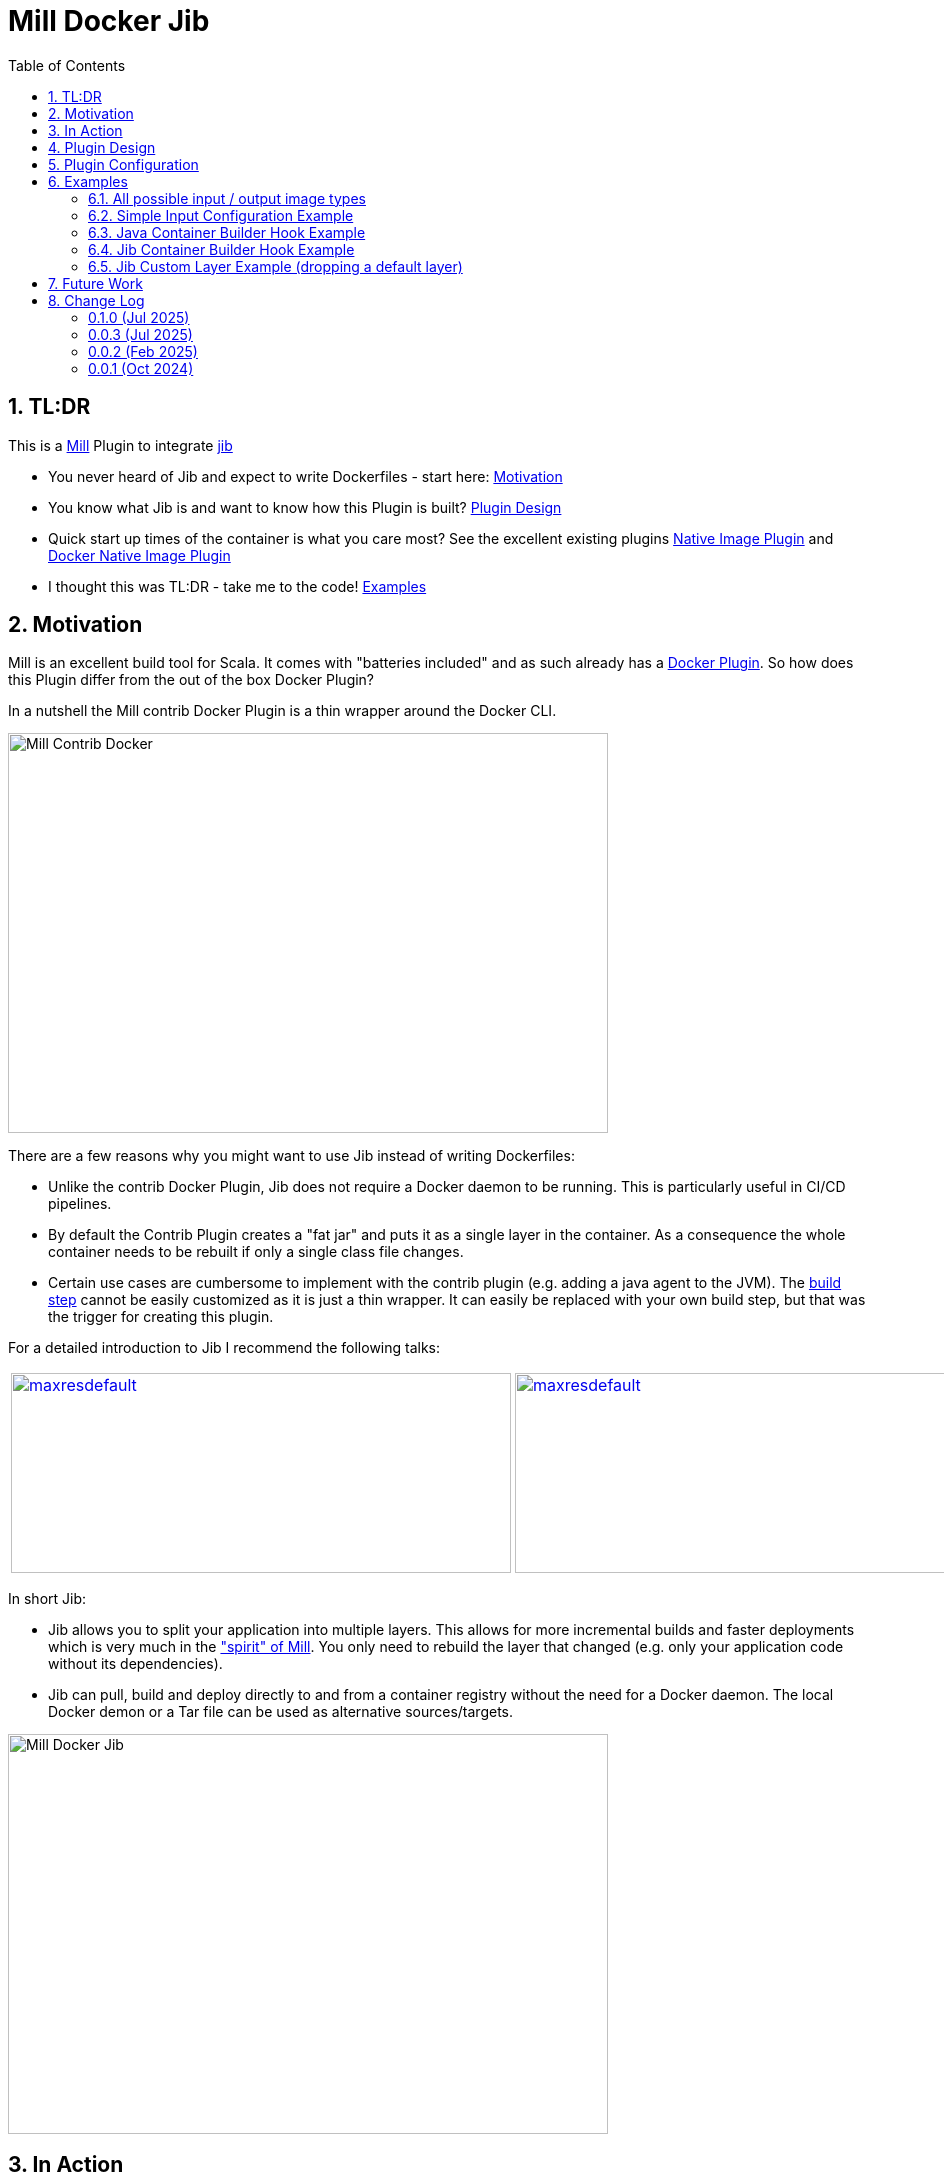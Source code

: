 = Mill Docker Jib
:sectnums:
:toc:

== TL:DR 

This is a link:https://mill-build.org/[Mill] Plugin to integrate link:https://github.com/GoogleContainerTools/jib[jib]

* You never heard of Jib and expect to write Dockerfiles - start here: xref:#motivation[Motivation]
* You know what Jib is and want to know how this Plugin is built? xref:#plugin-design[Plugin Design]
* Quick start up times of the container is what you care most? See the excellent existing plugins link:https://mill-build.org/mill/0.12.1/extending/thirdparty-plugins.html#_native_image[Native Image Plugin] and https://mill-build.org/mill/0.12.1/extending/thirdparty-plugins.html#_docker_native_image_packager[Docker Native Image Plugin] 
* I thought this was TL:DR - take me to the code! xref:examples[Examples]

== Motivation

Mill is an excellent build tool for Scala. It comes with "batteries included" and as such already has a link:https://mill-build.org/mill/0.11.12/contrib/docker.html[Docker Plugin].
So how does this Plugin differ from the out of the box Docker Plugin? 

In a nutshell the Mill contrib Docker Plugin is a thin wrapper around the Docker CLI.


image::images/milldocker.png[Mill Contrib Docker, 600, 400]


There are a few reasons why you might want to use Jib instead of writing Dockerfiles:

* Unlike the contrib Docker Plugin, Jib does not require a Docker daemon to be running. This is particularly useful in CI/CD pipelines. 
* By default the Contrib Plugin creates a "fat jar" and puts it as a single layer in the container. As a consequence the whole container needs to be rebuilt if only a single class file changes. 
* Certain use cases are cumbersome to implement with the contrib plugin (e.g. adding a java agent to the JVM). The link:https://github.com/com-lihaoyi/mill/blob/main/contrib/docker/src/mill/contrib/docker/DockerModule.scala[build step] cannot be easily customized as it is just a thin wrapper. It can easily be replaced with your own build step, but that was the trigger for creating this plugin.

For a detailed introduction to Jib I recommend the following talks:

[cols="2*"]
|===
a|
image:https://img.youtube.com/vi/H6gR_Cv4yWI/maxresdefault.jpg[link=https://www.youtube.com/watch?v=H6gR_Cv4yWI, 500, 200]
a|
image:https://img.youtube.com/vi/oXS1rS6v0I8/maxresdefault.jpg[link=https://www.youtube.com/watch?v=oXS1rS6v0I8, 500, 200]
|===


In short Jib:

* Jib allows you to split your application into multiple layers. This allows for more incremental builds and faster deployments which is very much in the link:https://mill-build.org/mill/0.11.12/Mill_Design_Principles.html["spirit" of Mill]. You only need to rebuild the layer that changed (e.g. only your application code without its dependencies).
* Jib can pull, build and deploy directly to and from a container registry without the need for a Docker daemon. The local Docker demon or a Tar file can be used as alternative sources/targets.

image::images//jibdocker.png[Mill Docker Jib, 600, 400]

== In Action

This is a terminal recording of the plugin in action - using the link:https://github.com/wagoodman/dive[dive] tool it compares the images created by the contrib Docker Plugin on the left and the Jib Plugin on the right.
The example uses link:https://github.com/LaurenceWarne/libro-finito[libro-finito]. It serves as a case study.
As you can see the Jib Plugin separates the major size contributors into separate layers. This allows for more incremental builds and faster deployments.

image::images//libro_finito.gif[https://github.com/LaurenceWarne/libro-finito, 800, 800]

== Plugin Design 

In terms of execution the next graph shows the high level flow of the plugin
The source Image is pulled and used as Base Layer. 
The artifacts from various JavaModule tasks are used to fill the other layers. 
The layers are used as input for a link:http://www.javadoc.io/page/com.google.cloud.tools/jib-core/latest/com/google/cloud/tools/jib/api/JavaContainerBuilder.html[Java Container Builder].

The user can override the two methods getJavaBuilder, getJibBuilder to customize the behaviour as much as needed.
(Marked in the graph as hooks - but in the current version of the code they are simple overrides as shown in the examples)
The first one in ideal if the default Jib Java Container Builder is sufficient and only minor modifications are needed.
The second one is more powerful as it allows to fully replace the default Jib Java Container Builder with a custom one.

Finally the container is built using the user provided container parameters and pushed to the according target image format (Container Registry, Docker Daemon, Tarball).


image::images/plugin_flow.svg[Plugin Flow,800, 400]


== Plugin Configuration

[cols="1,1,1,1", options="header"]
|===
|Parameter |Type |Description |Required

|sourceImage
|com.ofenbeck.mill.docker.JibSourceImage
|Source image for the container. Examples of all possible source image types can be found link:mill-docker/test/resources/examples-imagetypes[here].
|X

|targetImage
|com.ofenbeck.mill.docker.ImageReference
|Target image for the container. Examples of all possible target image types can be found link:mill-docker/test/resources/examples-imagetypes[here].
|X

|labels
|Map[String, String]
|Labels to add to the Docker image. This and most of the following settings can be found link:mill-docker/test/resources/examples-buildsettings[here].
|

|tags
|Seq[String]
|Tags to add to the Docker image.
|

|jvmOptions
|Seq[String]
|JVM runtime options for the container.
|

|exposedPorts
|Seq[Int]
|TCP ports the container will listen to at runtime.
|

|exposedUdpPorts
|Seq[Int]
|UDP ports the container will listen to at runtime.
|

|envVars
|Map[String, String]
|Environment variables for the container.
|

|user
|Option[String]
|User and group to run the container as.
|

|platforms
|Set[md.Platform]
|Target platforms for the container.
|

|internalImageFormat
|md.JibImageFormat
|Internal image format to use.
|

|entrypoint
|Seq[String]
|Entrypoint command for the container.
|

|jibProgramArgs
|Seq[String]
|Program arguments for the container.
|
|getJibBuilder
|Task[JibContainerBuilder] 
|Method to override to get/modify the JibContainerBuilder before building the container. See the example link:mill-docker/test/resources/examples-customjibbuild[here].
|

|getJavaBuilder
|Task[JavaContainerBuilder] 
|Method to override to get/modify the JavaContainerBuilder before building the container. See the example link:mill-docker/test/resources/examples-jvmagent[here].
|
|===


== Examples

All examples are at the same time integration tests and can be found in the link:mill-docker/test/resources[mill-docker/test/resources/] folder.
Be aware that the examples include the plugin through a test specific mechanism.

If you want to use the code outside replace accordingly.

=== All possible input / output image types 

See all possible input/output combinations link:mill-docker/test/resources/examples-imagetypes[here].

=== Simple Input Configuration Example

An example of standard settings you might wanna modify link:mill-docker/test/resources/examples-buildsettings[here]

=== Java Container Builder Hook Example

An example modifying the Java Container Builder link:mill-docker/test/resources/examples-jvmagent[here]

=== Jib Container Builder Hook Example

An example modifying the Jib Container Builder link:mill-docker/test/resources/examples-customjibbuild[here]

=== Jib Custom Layer Example (dropping a default layer)

An example modifying the Jib Container Builder link:mill-docker/test/resources/examples-customlayerbuild[here]

== Future Work

* Jlink support for smaller images 
* ~~Better support for multi module projects (right now the plugin treats them as upstream dependencies - which is not always what you want)~~
* Native Image use case investigation

== Change Log
:sectnums!:


=== 0.1.0 (Jul 2025)
* Moved to Mill 1.0.0

Contributors: link:https://github.com/nightscape[nightscape]

=== 0.0.3 (Jul 2025)
* Expose all Jib layers via BuildSettings
* Improved multi-module classpath handling
* Inspired runClasspath default from Mill implementation

Contributors: link:https://github.com/jdsalchow[jdsalchow]

=== 0.0.2 (Feb 2025)
* Update jib-core to 0.27.2 for better cross-platform builds
* Simplified getJibContainerBuilder and DockerConfig
* Various grammar and formatting improvements

Contributors: link:https://github.com/nightscape[nightscape], link:https://github.com/sideeffffect[sideeffffect]

=== 0.0.1 (Oct 2024)
* Initial release
* Basic Jib integration for Mill
* Example configurations and documentation

